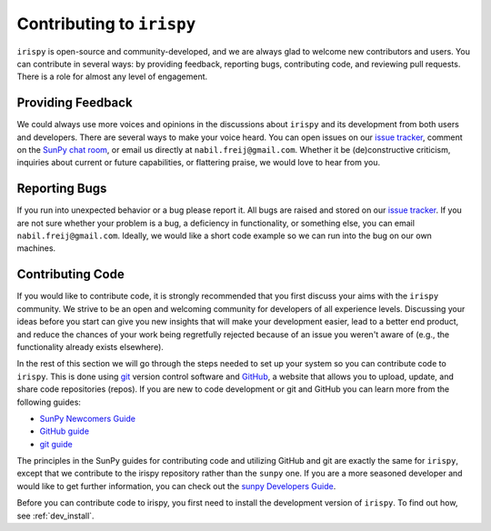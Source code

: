 **************************
Contributing to ``irispy``
**************************

``irispy`` is open-source and community-developed, and we are always glad to welcome new contributors and users.
You can contribute in several ways: by providing feedback, reporting bugs, contributing code, and reviewing pull requests.
There is a role for almost any level of engagement.

Providing Feedback
==================

We could always use more voices and opinions in the discussions about ``irispy`` and its development from both users and developers.
There are several ways to make your voice heard.
You can open issues on our `issue tracker`_, comment on the `SunPy chat room`_, or email us directly at ``nabil.freij@gmail.com``.
Whether it be (de)constructive criticism, inquiries about current or future capabilities, or flattering praise, we would love to hear from you.

Reporting Bugs
==============

If you run into unexpected behavior or a bug please report it.
All bugs are raised and stored on our `issue tracker`_.
If you are not sure whether your problem is a bug, a deficiency in functionality, or something else, you can email ``nabil.freij@gmail.com``.
Ideally, we would like a short code example so we can run into the bug on our own machines.

Contributing Code
=================

If you would like to contribute code, it is strongly recommended that you first discuss your aims with the ``irispy`` community.
We strive to be an open and welcoming community for developers of all experience levels.
Discussing your ideas before you start can give you new insights that will make your development easier, lead to a better end product, and reduce the chances of your work being regretfully rejected because of an issue you weren't aware of (e.g., the functionality already exists elsewhere).

In the rest of this section we will go through the steps needed to set up your system so you can contribute code to ``irispy``.
This is done using `git`_ version control software and `GitHub`_, a website that allows you to upload, update, and share code repositories (repos).
If you are new to code development or git and GitHub you can learn more from the following guides:

* `SunPy Newcomers Guide`_
* `GitHub guide`_
* `git guide`_

The principles in the SunPy guides for contributing code and utilizing GitHub and git are exactly the same for ``irispy``, except that we contribute to the irispy repository rather than the ``sunpy`` one.
If you are a more seasoned developer and would like to get further information, you can check out the `sunpy Developers Guide`_.

Before you can contribute code to irispy, you first need to install the development version of ``irispy``.
To find out how, see :ref:`dev_install`.

.. _issue tracker: https://github.com/LM-SAL/irispy/issues
.. _SunPy Newcomers Guide: http://docs.sunpy.org/en/latest/dev_guide/newcomers.html
.. _GitHub: https://github.com/
.. _git: https://git-scm.com/
.. _GitHub guide: https://github.com/git-guides
.. _git guide: https://git-scm.com/book/en/v2/Getting-Started-Git-Basics
.. _sunpy Developers Guide: http://docs.sunpy.org/en/latest/dev_guide
.. _SunPy chat room: https://app.element.io/#/room/#sunpy:openastronomy.org
